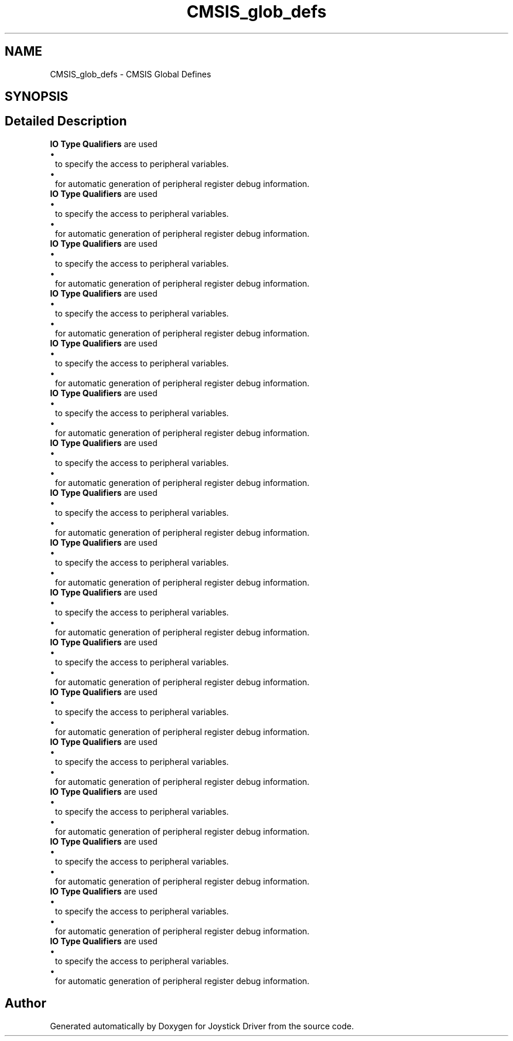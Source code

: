 .TH "CMSIS_glob_defs" 3 "Version JSTDRVF4" "Joystick Driver" \" -*- nroff -*-
.ad l
.nh
.SH NAME
CMSIS_glob_defs \- CMSIS Global Defines
.SH SYNOPSIS
.br
.PP
.SH "Detailed Description"
.PP 
\fBIO Type Qualifiers\fP are used 
.PD 0
.IP "\(bu" 1
to specify the access to peripheral variables\&. 
.IP "\(bu" 1
for automatic generation of peripheral register debug information\&.
.PP

.PP
\fBIO Type Qualifiers\fP are used 
.PD 0
.IP "\(bu" 1
to specify the access to peripheral variables\&. 
.IP "\(bu" 1
for automatic generation of peripheral register debug information\&.
.PP

.PP
\fBIO Type Qualifiers\fP are used 
.PD 0
.IP "\(bu" 1
to specify the access to peripheral variables\&. 
.IP "\(bu" 1
for automatic generation of peripheral register debug information\&.
.PP

.PP
\fBIO Type Qualifiers\fP are used 
.PD 0
.IP "\(bu" 1
to specify the access to peripheral variables\&. 
.IP "\(bu" 1
for automatic generation of peripheral register debug information\&.
.PP

.PP
\fBIO Type Qualifiers\fP are used 
.PD 0
.IP "\(bu" 1
to specify the access to peripheral variables\&. 
.IP "\(bu" 1
for automatic generation of peripheral register debug information\&.
.PP

.PP
\fBIO Type Qualifiers\fP are used 
.PD 0
.IP "\(bu" 1
to specify the access to peripheral variables\&. 
.IP "\(bu" 1
for automatic generation of peripheral register debug information\&.
.PP

.PP
\fBIO Type Qualifiers\fP are used 
.PD 0
.IP "\(bu" 1
to specify the access to peripheral variables\&. 
.IP "\(bu" 1
for automatic generation of peripheral register debug information\&.
.PP

.PP
\fBIO Type Qualifiers\fP are used 
.PD 0
.IP "\(bu" 1
to specify the access to peripheral variables\&. 
.IP "\(bu" 1
for automatic generation of peripheral register debug information\&.
.PP

.PP
\fBIO Type Qualifiers\fP are used 
.PD 0
.IP "\(bu" 1
to specify the access to peripheral variables\&. 
.IP "\(bu" 1
for automatic generation of peripheral register debug information\&.
.PP

.PP
\fBIO Type Qualifiers\fP are used 
.PD 0
.IP "\(bu" 1
to specify the access to peripheral variables\&. 
.IP "\(bu" 1
for automatic generation of peripheral register debug information\&.
.PP

.PP
\fBIO Type Qualifiers\fP are used 
.PD 0
.IP "\(bu" 1
to specify the access to peripheral variables\&. 
.IP "\(bu" 1
for automatic generation of peripheral register debug information\&.
.PP

.PP
\fBIO Type Qualifiers\fP are used 
.PD 0
.IP "\(bu" 1
to specify the access to peripheral variables\&. 
.IP "\(bu" 1
for automatic generation of peripheral register debug information\&.
.PP

.PP
\fBIO Type Qualifiers\fP are used 
.PD 0
.IP "\(bu" 1
to specify the access to peripheral variables\&. 
.IP "\(bu" 1
for automatic generation of peripheral register debug information\&.
.PP

.PP
\fBIO Type Qualifiers\fP are used 
.PD 0
.IP "\(bu" 1
to specify the access to peripheral variables\&. 
.IP "\(bu" 1
for automatic generation of peripheral register debug information\&.
.PP

.PP
\fBIO Type Qualifiers\fP are used 
.PD 0
.IP "\(bu" 1
to specify the access to peripheral variables\&. 
.IP "\(bu" 1
for automatic generation of peripheral register debug information\&.
.PP

.PP
\fBIO Type Qualifiers\fP are used 
.PD 0
.IP "\(bu" 1
to specify the access to peripheral variables\&. 
.IP "\(bu" 1
for automatic generation of peripheral register debug information\&.
.PP

.PP
\fBIO Type Qualifiers\fP are used 
.PD 0
.IP "\(bu" 1
to specify the access to peripheral variables\&. 
.IP "\(bu" 1
for automatic generation of peripheral register debug information\&. 
.PP

.SH "Author"
.PP 
Generated automatically by Doxygen for Joystick Driver from the source code\&.
